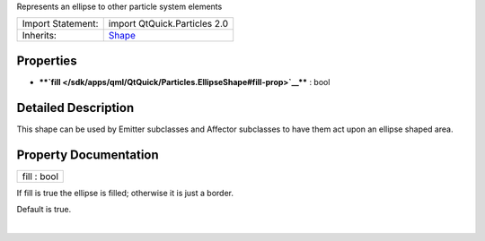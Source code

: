 Represents an ellipse to other particle system elements

+--------------------------------------+--------------------------------------+
| Import Statement:                    | import QtQuick.Particles 2.0         |
+--------------------------------------+--------------------------------------+
| Inherits:                            | `Shape </sdk/apps/qml/QtQuick/Partic |
|                                      | les.Shape/>`__                       |
+--------------------------------------+--------------------------------------+

Properties
----------

-  ****`fill </sdk/apps/qml/QtQuick/Particles.EllipseShape#fill-prop>`__****
   : bool

Detailed Description
--------------------

This shape can be used by Emitter subclasses and Affector subclasses to
have them act upon an ellipse shaped area.

Property Documentation
----------------------

+--------------------------------------------------------------------------+
|        \ fill : bool                                                     |
+--------------------------------------------------------------------------+

If fill is true the ellipse is filled; otherwise it is just a border.

Default is true.

| 
